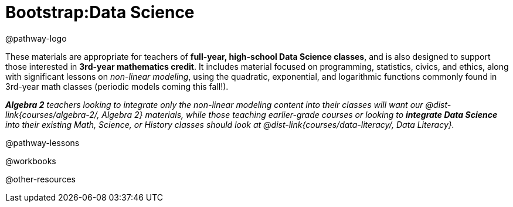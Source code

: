 = Bootstrap:Data Science

@pathway-logo

These materials are appropriate for teachers of *full-year, high-school Data Science classes*, and is also designed to support those interested in *3rd-year mathematics credit*. It includes material focused on programming, statistics, civics, and ethics, along with significant lessons on _non-linear modeling_, using the quadratic, exponential, and logarithmic functions commonly found in 3rd-year math classes (periodic models coming this fall!).

_**Algebra 2** teachers looking to integrate only the non-linear modeling content into their classes will want our @dist-link{courses/algebra-2/, Algebra 2} materials, while those teaching earlier-grade courses or looking to **integrate Data Science** into their existing Math, Science, or History classes should look at @dist-link{courses/data-literacy/, Data Literacy}._

@pathway-lessons

@workbooks

@other-resources
